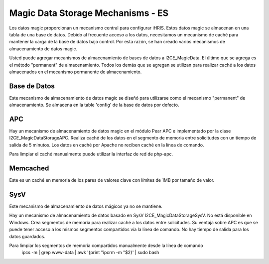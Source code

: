 Magic Data Storage Mechanisms - ES
==================================

Los datos magic proporcionan un mecanismo central para configurar iHRIS.  Estos datos magic se almacenan en una tabla de una base de datos. Debido al frecuente acceso a los datos, necesitamos un mecanismo de caché para mantener la carga de la base de datos bajo control. Por esta razón, se han creado varios mecanismos de almacenamiento de datos magic.

Usted puede agregar mecanismos de almacenamiento de bases de datos a I2CE_MagicData.  El último que se agrega es el método "permanent" de almacenamiento. Todos los demás que se agregan se utilizan para realizar caché a los datos almacenados en el mecanismo permanente de almacenamiento.

Base de Datos
^^^^^^^^^^^^^
Este mecanismo de almacenamiento de datos magic se diseñó para utilizarse como el mecanismo "permanent" de almacenamiento. Se almacena en la table 'config' de la base de datos por defecto.

APC
^^^
Hay un mecanismo de almacenamiento de datos magic en el módulo Pear APC e implementado por la clase I2CE_MagicDataStorageAPC.  Realiza caché de los datos en el segmento de memoria entre solicitudes con un tiempo de salida de 5 minutos.  Los datos en caché por Apache no reciben caché en la línea de comando.

Para limpiar el caché manualmente puede utilizar la interfaz de red de php-apc.

Memcached
^^^^^^^^^
Este es un caché en memoria de los pares de valores clave con límites de 1MB por tamaño de valor.

SysV
^^^^
Este mecanismo de almacenamiento de datos mágicos ya no se mantiene.

Hay un mecanismo de almacenamiento de datos basado en SysV I2CE_MagicDataStorageSysV.  No está disponible en Windows. Crea segmentos de memoria para realizar caché a los datos entre solicitudes. Su ventaja sobre APC es que se puede tener acceso a los mismos segmentos compartidos vía la línea de comando. No hay tiempo de salida para los datos guardados.

Para limpiar los segmentos de memoria compartidos manualmente desde la línea de comando
 ipcs -m | grep www-data | awk '{print "ipcrm -m "$2}' | sudo bash

